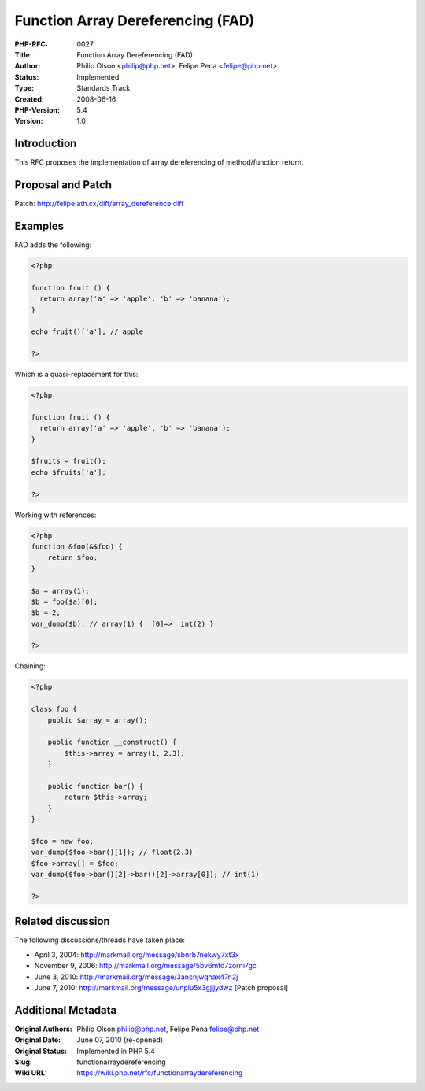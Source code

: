 Function Array Dereferencing (FAD)
==================================

:PHP-RFC: 0027
:Title: Function Array Dereferencing (FAD)
:Author: Philip Olson <philip@php.net>, Felipe Pena <felipe@php.net>
:Status: Implemented
:Type: Standards Track
:Created: 2008-06-16
:PHP-Version: 5.4
:Version: 1.0

Introduction
------------

This RFC proposes the implementation of array dereferencing of
method/function return.

Proposal and Patch
------------------

Patch: http://felipe.ath.cx/diff/array_dereference.diff

Examples
--------

FAD adds the following:

.. code:: php

   <?php

   function fruit () {
     return array('a' => 'apple', 'b' => 'banana');
   }

   echo fruit()['a']; // apple

   ?>

Which is a quasi-replacement for this:

.. code:: php

   <?php

   function fruit () {
     return array('a' => 'apple', 'b' => 'banana');
   }

   $fruits = fruit();
   echo $fruits['a'];

   ?>

Working with references:

.. code:: php

   <?php
   function &foo(&$foo) {
       return $foo;
   }
    
   $a = array(1);
   $b = foo($a)[0];
   $b = 2;
   var_dump($b); // array(1) {  [0]=>  int(2) }

   ?>

Chaining:

.. code:: php

   <?php

   class foo {
       public $array = array();
       
       public function __construct() {
           $this->array = array(1, 2.3);
       }
       
       public function bar() {
           return $this->array;
       }
   }

   $foo = new foo;
   var_dump($foo->bar()[1]); // float(2.3)
   $foo->array[] = $foo;
   var_dump($foo->bar()[2]->bar()[2]->array[0]); // int(1)

   ?>

Related discussion
------------------

The following discussions/threads have taken place:

-  April 3, 2004: http://markmail.org/message/sbnrb7nekwy7xt3x
-  November 9, 2006: http://markmail.org/message/5bv6mtd7zorni7gc
-  June 3, 2010: http://markmail.org/message/3ancnjwqhax47n2j
-  June 7, 2010: http://markmail.org/message/unplu5x3gjjjydwz [Patch
   proposal]

Additional Metadata
-------------------

:Original Authors: Philip Olson philip@php.net, Felipe Pena felipe@php.net
:Original Date: June 07, 2010 (re-opened)
:Original Status: Implemented in PHP 5.4
:Slug: functionarraydereferencing
:Wiki URL: https://wiki.php.net/rfc/functionarraydereferencing
